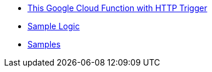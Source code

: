 * xref:http_trigger.adoc[This Google Cloud Function with HTTP Trigger]
* xref:sample_logic.adoc[Sample Logic]
* xref:samples.adoc[Samples]
